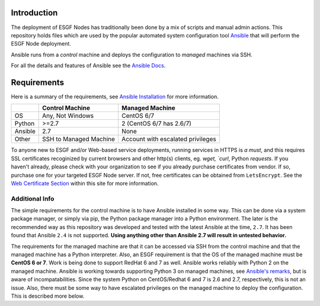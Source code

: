Introduction
============
The deployment of ESGF Nodes has traditionally been done by a mix of scripts and manual admin actions. 
This repository holds files which are used by the popular automated system configuration tool `Ansible <https://www.ansible.com/>`_ that will perform the ESGF Node deployment.

Ansible runs from a *control* machine and deploys the configuration to *managed* machines via SSH.

For all the details and features of Ansible see the `Ansible Docs <https://docs.ansible.com/>`_.

Requirements
============

Here is a summary of the requirements, see `Ansible Installation <https://docs.ansible.com/ansible/latest/installation_guide/intro_installation.html>`_ for more information.

+---------+-------------------------+-----------------------------------+
|         | Control Machine         | Managed Machine                   |
+=========+=========================+===================================+
| OS      | Any, Not Windows        | CentOS 6/7                        |
+---------+-------------------------+-----------------------------------+
| Python  | >=2.7                   | 2 (CentOS 6/7 has 2.6/7)          |
+---------+-------------------------+-----------------------------------+
| Ansible | 2.7                     | None                              |
+---------+-------------------------+-----------------------------------+
| Other   | SSH to Managed Machine  | Account with escalated privileges |
+---------+-------------------------+-----------------------------------+

To anyone new to ESGF and/or Web-based service deployments, running services in HTTPS is *a must*, and this requires SSL certificates recoginized by current browsers and other http(s) clients, eg. `wget, `curl`, Python `requests`.  If you haven't already, please check with your organization to see if you already purchase certificates from vendor.  If so, purchase one for your targeted ESGF Node server.  If not, free certificates can be obtained from ``LetsEncrypt``.  See the `Web Certificate Section <../usage/usage.html#web-certificate-installation>`_ within this site for more information.

Additional Info
---------------

The simple requirements for the control machine is to have Ansible installed in some way. 
This can be done via a system package manager, or simply via pip, the Python package manager into a Python environment. 
The later is the recommended way as this repository was developed and tested with the latest Ansible at the time, ``2.7``. 
It has been found that Ansible ``2.4`` is not supported. **Using anything other than Ansible 2.7 will result in untested behavior.**

The requirements for the managed machine are that it can be accessed via SSH from the control machine and that the managed machine has a Python interpreter. 
Also, an ESGF requirement is that the OS of the managed machine must be **CentOS 6 or 7**. Work is being done to support RedHat 6 and 7 as well. 
Ansible works reliably with Python 2 on the managed machine. Ansible is working towards supporting Python 3 on managed machines, see `Ansible's remarks <https://docs.ansible.com/ansible/latest/reference_appendices/python_3_support.html>`_, 
but is aware of incompatabilities. Since the system Python on CentOS/Redhat 6 and 7 is 2.6 and 2.7, respectively, this is not an issue.  
Also, there must be some way to have escalated privileges on the managed machine to deploy the configuration. This is described more below.
